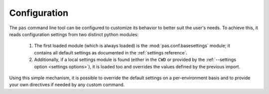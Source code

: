 .. _configuration:

Configuration
=============

The ``pas`` command line tool can be configured to customize its behavior to
better suit the user's needs. To achieve this, it reads configuration settings
from two distinct python modules:

 1. The first loaded module (which is always loaded) is the
    :mod:`pas.conf.basesettings` module; it contains all default settings as
    documented in the :ref:`settings reference`.
    
 2. Additionally, if a local settings module is found (either in the ``CWD`` or
    provided by the :ref:`--settings option <settings options>`), it is loaded
    too and overrides the values defined by the previous import.

Using this simple mechanism, it is possible to override the default settings
on a per-environment basis and to provide your own directives if needed by
any custom command.